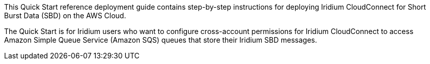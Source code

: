 // Replace the content in <>
// Identify your target audience and explain how/why they would use this Quick Start.
//Avoid borrowing text from third-party websites (copying text from AWS service documentation is fine). Also, avoid marketing-speak, focusing instead on the technical aspect.
This Quick Start reference deployment guide contains step-by-step instructions for deploying Iridium CloudConnect for Short Burst Data (SBD) on the AWS Cloud.

The Quick Start is for Iridium users who want to configure cross-account permissions for Iridium CloudConnect to access Amazon Simple Queue Service (Amazon SQS) queues that store their Iridium SBD messages.


